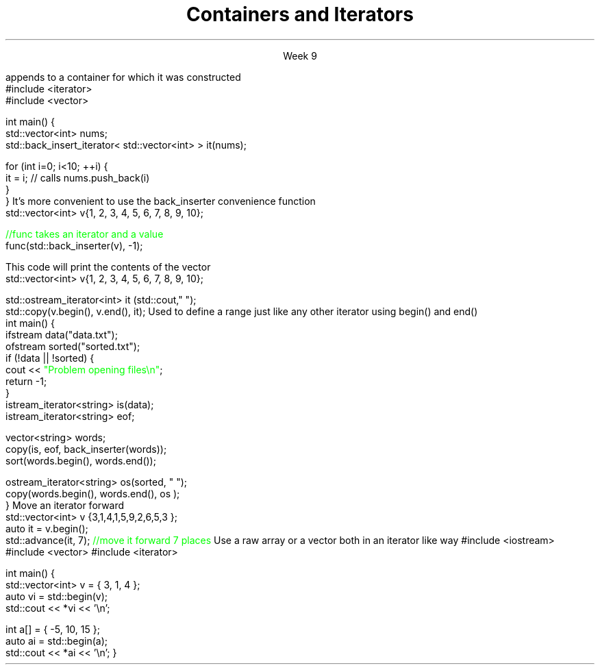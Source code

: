 
.TL
.gcolor blue
Containers and Iterators
.gcolor
.LP
.ce 1
Week 9
.SS Overview
.IT Iterator adaptors
.IT Stream iterators
.IT Iterator operations
.IT Non-member functions

.SS Iterator adaptors
.IT Alter the behavior of an iterator
.IT reverse iterator
.i1 adaptor that reverses the direction of a given iterator
.i1 The standard containers provide \*[c]rbegin\*[r] and \*[c]rend\*[r] member functions
.IT back-insert iterator
.i1 \*[c]std::back_insert_iterator\*[r] is an OutputIterator 
.i1s
appends to a container for which it was constructed
.CW
    #include <iterator>
    #include <vector>
     
    int main() {
        std::vector<int> nums;
        std::back_insert_iterator< std::vector<int> > it(nums);
     
        for (int i=0; i<10; ++i) {
            it = i; // calls nums.push_back(i)
        }
    }
.R
.i1e
.i1 \*[c]operator*\*[r] and \*[c]operator++\*[r] do nothing!
.i1s
It's more convenient to use the \*[c]back_inserter\*[r] convenience function
.CW
    std::vector<int> v{1, 2, 3, 4, 5, 6, 7, 8, 9, 10};

    \m[green]//func takes an iterator and a value\m[]
    func(std::back_inserter(v), -1);

.R
.i1e
.SS Stream iterators
.IT Read or write objects from a stream using \*[c]operator<<\*[r] or \*[c]operator>>\*[r]
.i1s
This code will print the contents of the vector
.CW
    std::vector<int> v{1, 2, 3, 4, 5, 6, 7, 8, 9, 10};

    std::ostream_iterator<int> it (std::cout," ");
    std::copy(v.begin(), v.end(), it);
.R
.i1e
.IT The default constructed stream iterator is the \*[c]end of stream\*[r] iterator
.i1 It serves the same function as \*[c]end\*[r]
.i2 which is 'one past the end' of the iterator sequence 
.i1s
Used to define a range just like any other iterator using \*[c]begin()\*[r] and \*[c]end()\*[r]
.CW
  int main() {
    ifstream data("data.txt");
    ofstream sorted("sorted.txt");
    if (!data || !sorted) {
      cout << \m[green]"Problem opening files\\n"\m[];
      return -1;
    }
    istream_iterator<string> is(data);
    istream_iterator<string> eof;

    vector<string> words;
    copy(is, eof, back_inserter(words));
    sort(words.begin(), words.end());

    ostream_iterator<string> os(sorted, " ");
    copy(words.begin(), words.end(), os );
  }
.R
.i1e
.SS Iterator operations
.IT Allow operations other than \*[c]operator--\*[r] or \*[c]operator++\*[r], for example
.IT \*[c]std::advance\*[r]
.i1s
Move an iterator forward
.CW
  std::vector<int> v {3,1,4,1,5,9,2,6,5,3 };
  auto it = v.begin();
  std::advance(it, 7); \m[green]//move it forward 7 places\m[]
.R
.i1e
.i1 \*[c]std::next\*[r] think of it as a wrapper around \*[c]std::advance\*[r]
.i2 Returns the iterator position
.IT \*[c]std::distance\*[r]
.i1 Return the distance between two iterators
.SS Non-member functions
.IT Provide a consistent interface for containers, plain arrays, and std::initializer_list.
.IT \*[c]std::begin\*[r] and \*[c]std::cbegin\*[r]
.IT \*[c]std::end\*[r] and \*[c]std::cend\*[r]
.i1s
Use a raw array or a vector both in an iterator like way
.CW
#include <iostream>
#include <vector>
#include <iterator>
 
int main() {
    std::vector<int> v = { 3, 1, 4 };
    auto vi = std::begin(v);
    std::cout << *vi << '\\n'; 
 
    int a[] = { -5, 10, 15 };
    auto ai = std::begin(a);
    std::cout << *ai << '\\n';
}
.R
.i1e
.SS Summary
.IT Iterator adaptors
.IT Stream iterators
.IT Iterator operations
.IT Non-member functions

